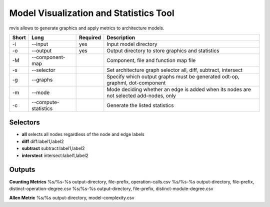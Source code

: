 Model Visualization and Statistics Tool
=======================================

mvis allows to generate graphics and apply metrics to architecture models.

===== ===================== ======== ======================================================
Short Long                  Required Description
===== ===================== ======== ======================================================
-i    --input               yes      Input model directory
-o    --output              yes      Output directory to store graphics and statistics
-M    --component-map                Component, file and function map file
-s    --selector                     Set architecture graph selector
                                     all, diff, subtract, intersect
-g    --graphs                       Specify which output graphs must be generated
                                     odt-op, graphml, dot-component
-m    --mode                         Mode deciding whether an edge is added when its nodes
                                     are not selected add-nodes, only
-c    --compute-statistics           Generate the listed statistics
===== ===================== ======== ======================================================

Selectors
---------

- **all** selects all nodes regardless of the node and edge labels
- **diff** diff:label1,label2 
- **subtract** subtract:label1,label2
- **interstect** intersect:label1,label2

 
Outputs
-------
 
**Counting Metrics**
%s/%s-%s output-directory, file-prefix, operation-calls.csv
%s/%s-%s output-directory, file-prefix, distinct-operation-degree.csv
%s/%s-%s output-directory, file-prefix, distinct-module-degree.csv

**Allen Metric**
%s/%s output-directory, model-complexity.csv



